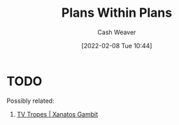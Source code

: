 :PROPERTIES:
:ID:       a4f67dcc-8f90-4a21-abc8-b85bbaf2dee4
:DIR:      /home/cashweaver/proj/roam/attachments/a4f67dcc-8f90-4a21-abc8-b85bbaf2dee4
:END:
#+title: Plans Within Plans
#+FILETAGS: :concept:
#+author: Cash Weaver
#+date: [2022-02-08 Tue 10:44]

* TODO

Possibly related:

1. [[id:8710324a-ceda-4590-86ee-ad11c3eb36b9][TV Tropes | Xanatos Gambit]]

